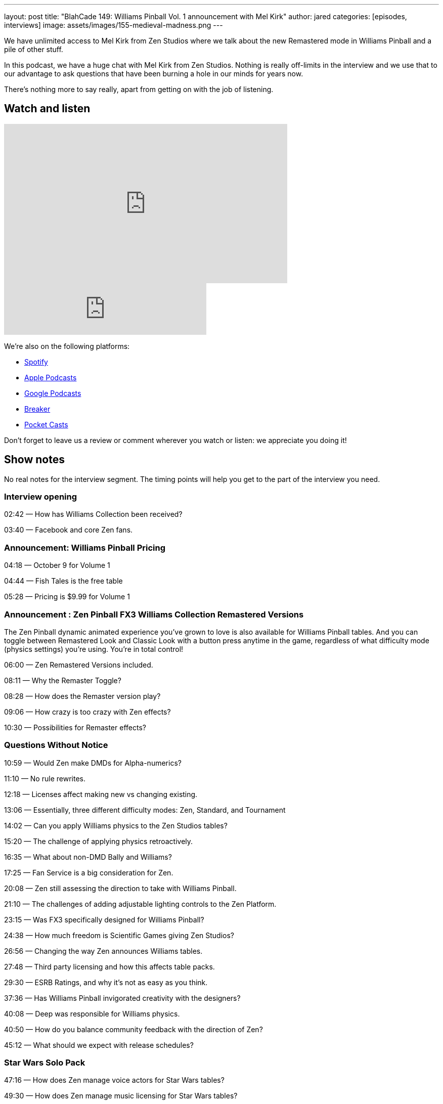 ---
layout: post
title: "BlahCade 149: Williams Pinball Vol. 1 announcement with Mel Kirk"
author: jared
categories: [episodes, interviews]
image: assets/images/155-medieval-madness.png
---

We have unlimited access to Mel Kirk from Zen Studios where we talk about the new Remastered mode in Williams Pinball and a pile of other stuff.

In this podcast, we have a huge chat with Mel Kirk from Zen Studios.
Nothing is really off-limits in the interview and we use that to our advantage to ask questions that have been burning a hole in our minds for years now.

There’s nothing more to say really, apart from getting on with the job of listening.

== Watch and listen

video::V5bgQUPU4cE[youtube, width=560, height=315]

++++
<iframe src="https://anchor.fm/blahcade-pinball-podcast/embed/episodes/Zen-Studios-Interview-with-Mel-Kirk-e1bkfu8" height="102px" width="400px" frameborder="0" scrolling="no"></iframe>
++++

We're also on the following platforms:

* https://open.spotify.com/show/0Kw9Ccr7adJdDsF4mBQqSu[Spotify]

* https://podcasts.apple.com/us/podcast/blahcade-podcast/id1039748922?uo=4[Apple Podcasts]

* https://podcasts.google.com/feed/aHR0cHM6Ly9zaG91dGVuZ2luZS5jb20vQmxhaENhZGVQb2RjYXN0LnhtbA?sa=X&ved=0CAMQ4aUDahgKEwjYtqi8sIX1AhUAAAAAHQAAAAAQlgI[Google Podcasts]

* https://www.breaker.audio/blahcade-podcast[Breaker]

* https://pca.st/jilmqg24[Pocket Casts]

Don't forget to leave us a review or comment wherever you watch or listen: we appreciate you doing it!

== Show notes

No real notes for the interview segment. 
The timing points will help you get to the part of the interview you need.

=== Interview opening

02:42 — How has Williams Collection been received?

03:40 — Facebook and core Zen fans.

=== Announcement: Williams Pinball Pricing

04:18 — October 9 for Volume 1

04:44 — Fish Tales is the free table

05:28 — Pricing is $9.99 for Volume 1

=== Announcement : Zen Pinball FX3 Williams Collection Remastered Versions

The Zen Pinball dynamic animated experience you’ve grown to love is also available for Williams Pinball tables.
And you can toggle between Remastered Look and Classic Look with a button press anytime in the game, regardless of what difficulty mode (physics settings) you’re using.
You’re in total control!

06:00 — Zen Remastered Versions included.

08:11 — Why the Remaster Toggle?

08:28 — How does the Remaster version play?

09:06 — How crazy is too crazy with Zen effects?

10:30 — Possibilities for Remaster effects?

=== Questions Without Notice

10:59 — Would Zen make DMDs for Alpha-numerics?

11:10 — No rule rewrites.

12:18 — Licenses affect making new vs changing existing.

13:06 — Essentially, three different difficulty modes: Zen, Standard, and Tournament

14:02 — Can you apply Williams physics to the Zen Studios tables?

15:20 — The challenge of applying physics retroactively.

16:35 — What about non-DMD Bally and Williams?

17:25 — Fan Service is a big consideration for Zen.

20:08 — Zen still assessing the direction to take with Williams Pinball.

21:10 — The challenges of adding adjustable lighting controls to the Zen Platform.

23:15 — Was FX3 specifically designed for Williams Pinball?

24:38 — How much freedom is Scientific Games giving Zen Studios?

26:56 — Changing the way Zen announces Williams tables.

27:48 — Third party licensing and how this affects table packs.

29:30 — ESRB Ratings, and why it’s not as easy as you think.

37:36 — Has Williams Pinball invigorated creativity with the designers?

40:08 — Deep was responsible for Williams physics.

40:50 — How do you balance community feedback with the direction of Zen?

45:12 — What should we expect with release schedules?

=== Star Wars Solo Pack

47:16 — How does Zen manage voice actors for Star Wars tables?

49:30 — How does Zen manage music licensing for Star Wars tables?

50:22 — The challenges with developing tables for Theatrical releases.

52:48 — Interpretation of the Star Wars universe.

=== Sequels, Mobile, Cabinet and VR

55:16 — Has Zen considered doing sequels to Zen Tables?

56:40 — What are the plans for Mobile customers and Williams Pinball?

58:28 — Will Zen support official backglass images for FX3

59:06 — Cabinet mode is going to be a big thing in the near future.

60:00 — Will Zen give more control to cabinet players?

61:25 — Will Williams Pinball be in VR

62:52 — Flipper controller support

66:00 — How long does it take to digitise tables?

68:00 — What should folks expect with the Zen Studios Tour in Budapest

== Thanks for listening

Thanks for watching or listening to this episode: we hope you enjoyed it.

If you liked the episode, please consider leaving a review about the show on https://podcasts.apple.com/au/podcast/blahcade-podcast/id1039748922[Apple Podcasts]. 
Reviews matter, and we appreciate the time you invest in writing them.

https://www.blahcadepinball.com/support-the-show.html[Say thanks^]:: If you want to say thanks for this episode, click the link to learn about more ways you can help the show.

https://www.blahcadepinball.com/backglass.html[Cabinet backbox art]:: If you want to make your digital pinball cabinet look amazing, why not use some of our free backglass images in your build.
